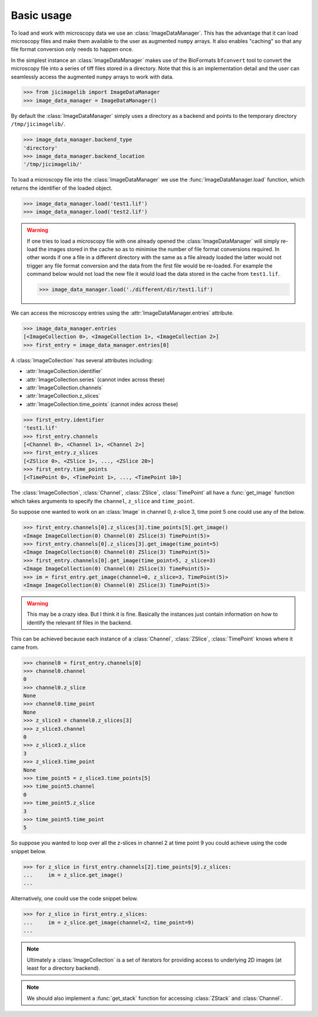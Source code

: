 Basic usage
===========

To load and work with microscopy data we use an :class:`ImageDataManager`. This has
the advantage that it can load microscopy files and make them available to the
user as augmented ``numpy`` arrays. It also enables "caching" so that any file
format conversion only needs to happen once.

In the simplest instance an :class:`ImageDataManager` makes use of the BioFormats
``bfconvert`` tool to convert the microscopy file into a series of tiff files
stored in a directory. Note that this is an implementation detail and the user
can seamlessly access the augmented ``numpy`` arrays to work with data.

.. code-block:: python

    >>> from jicimagelib import ImageDataManager
    >>> image_data_manager = ImageDataManager()

By default the :class:`ImageDataManager` simply uses a directory as a backend and
points to the temporary directory ``/tmp/jicimagelib/``.


.. code-block:: python

    >>> image_data_manager.backend_type
    'directory'
    >>> image_data_manager.backend_location
    '/tmp/jicimagelib/'
   
To load a microscopy file into the :class:`ImageDataManager` we use the
:func:`ImageDataManager.load` function, which returns the identifier of the
loaded object.

.. code-block:: python

    >>> image_data_manager.load('test1.lif')
    >>> image_data_manager.load('test2.lif')

.. warning:: If one tries to load a microscopy file with one already opened the
             :class:`ImageDataManager` will simply re-load the images stored in
             the cache so as to minimise the number of file format conversions
             required. In other words if one a file in a different directory with
             the same as a file already loaded the latter would not trigger any
             file format conversion and the data from the first file would be
             re-loaded. For example the command below would not load the new file
             it would load the data stored in the cache from ``test1.lif``.

             .. code-block:: python

                >>> image_data_manager.load('./different/dir/test1.lif')

We can access the microscopy entries using the :attr:`ImageDataManager.entries`
attribute.

.. code-block:: python

    >>> image_data_manager.entries
    [<ImageCollection 0>, <ImageCollection 1>, <ImageCollection 2>]
    >>> first_entry = image_data_manager.entries[0]

A :class:`ImageCollection` has several attributes including:

- :attr:`ImageCollection.identifier`
- :attr:`ImageCollection.series`  (cannot index across these)
- :attr:`ImageCollection.channels`
- :attr:`ImageCollection.z_slices`
- :attr:`ImageCollection.time_points` (cannot index across these)


.. code-block:: python

    >>> first_entry.identifier
    'test1.lif'
    >>> first_entry.channels
    [<Channel 0>, <Channel 1>, <Channel 2>]
    >>> first_entry.z_slices
    [<ZSlice 0>, <ZSlice 1>, ..., <ZSlice 20>]
    >>> first_entry.time_points
    [<TimePoint 0>, <TimePoint 1>, ..., <TimePoint 10>]

The :class:`ImageCollection`, :class:`Channel`, :class:`ZSlice`,
:class:`TimePoint` all have a :func:`get_image` function which takes arguments
to specify the ``channel``, ``z_slice`` and ``time_point``.

So suppose one wanted to work on an :class:`Image` in channel 0, z-slice 3,
time point 5 one could use any of the below.


.. code-block:: python
    
   >>> first_entry.channels[0].z_slices[3].time_points[5].get_image()
   <Image ImageCollection(0) Channel(0) ZSlice(3) TimePoint(5)>
   >>> first_entry.channels[0].z_slices[3].get_image(time_point=5)
   <Image ImageCollection(0) Channel(0) ZSlice(3) TimePoint(5)>
   >>> first_entry.channels[0].get_image(time_point=5, z_slice=3)
   <Image ImageCollection(0) Channel(0) ZSlice(3) TimePoint(5)>
   >>> im = first_entry.get_image(channel=0, z_slice=3, TimePoint(5)>
   <Image ImageCollection(0) Channel(0) ZSlice(3) TimePoint(5)>

.. warning:: This may be a crazy idea. But I think it is fine. Basically the
             instances just contain information on how to identify the relevant
             tif files in the backend.

This can be achieved because each instance of a :class:`Channel`,
:class:`ZSlice`, :class:`TimePoint` knows where it came from.

.. code-block:: python
    
    >>> channel0 = first_entry.channels[0]
    >>> channel0.channel
    0
    >>> channel0.z_slice
    None
    >>> channel0.time_point
    None
    >>> z_slice3 = channel0.z_slices[3]
    >>> z_slice3.channel
    0
    >>> z_slice3.z_slice
    3
    >>> z_slice3.time_point
    None
    >>> time_point5 = z_slice3.time_points[5]
    >>> time_point5.channel
    0
    >>> time_point5.z_slice
    3
    >>> time_point5.time_point
    5
    
So suppose you wanted to loop over all the z-slices in channel 2 at time point
9 you could achieve using the code snippet below.

.. code-block:: python

    >>> for z_slice in first_entry.channels[2].time_points[9].z_slices:
    ...     im = z_slice.get_image()
    ...

Alternatively, one could use the code snippet below.

.. code-block:: python

    >>> for z_slice in first_entry.z_slices:
    ...     im = z_slice.get_image(channel=2, time_point=9)
    ...

.. note:: Ultimately a :class:`ImageCollection` is a set of iterators for providing
          access to underlying 2D images (at least for a directory backend).

.. note:: We should also implement a :func:`get_stack` function for accessing
          :class:`ZStack` and :class:`Channel`.
